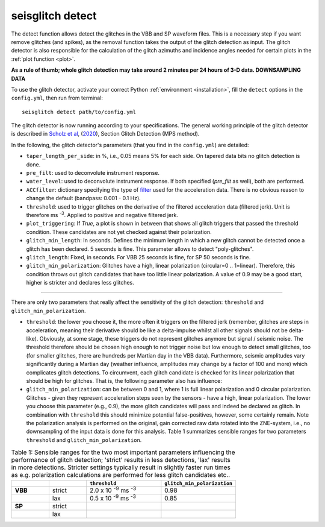 .. _detect:

seisglitch detect
=================

The detect function allows detect the glitches in the VBB and SP waveform files. 
This is a necessary step if you want remove glitches (and spikes), as the removal function
takes the output of the glitch detection as input. 
The glitch detector is also responsible for the calculation of the glitch azimuths and incidence angles 
needed for certain plots in the :ref:`plot function <plot>`.

**As a rule of thumb; whole glitch detection may take around 2 minutes per 24 hours of 3-D data. DOWNSAMPLING DATA**

To use the glitch detector, activate your correct Python :ref:`environment <installation>`, fill the ``detect`` options
in the ``config.yml``, then run from terminal:
::

    seisglitch detect path/to/config.yml

The glitch detector is now running according to your specifications.
The general working principle of the glitch detector is described in `Scholz et al`_, (2020_), Section Glitch Detection (MPS method).

In the following, the glitch detector's parameters (that you find in the ``config.yml``) are detailed:


* ``taper_length_per_side``: in %, i.e., 0.05 means 5% for each side. On tapered data bits no glitch detection is done.
* ``pre_filt``: used to deconvolute instrument response.
* ``water_level``: used to deconvolute instrument response. If both specified (`pre_filt` as well), both are performed.
* ``ACCfilter``: dictionary specifying the type of filter_ used for the acceleration data. There is no obvious reason to change the default (bandpass: 0.001 - 0.1 Hz).
* ``threshold``: used to trigger glitches on the derivative of the filtered acceleration data (filtered jerk). Unit is therefore ms :sup:`-3`. Applied to positive and negative filtered jerk.
* ``plot_triggering``: If `True`, a plot is shown in between that shows all glitch triggers that passed the threshold condition. These candidates are not yet checked against their polarization.
* ``glitch_min_length``: In seconds. Defines the minimum length in which a new glitch cannot be detected once a glitch has been declared. 5 seconds is fine. This parameter allows to detect "poly-glitches".
* ``glitch_length``: Fixed, in seconds. For VBB 25 seconds is fine, for SP 50 seconds is fine.
* ``glitch_min_polarization``: Glitches have a high, linear polarization (circular=0 .. 1=linear). Therefore, this condition throws out glitch candidates that have too little linear polarization. A value of 0.9 may be a good start, higher is stricter and declares less glitches.

----

There are only two parameters that really affect the sensitivity of the glitch detection:
``threshold`` and ``glitch_min_polarization``.

* ``threshold``: the lower you choose it, the more often it triggers on the filtered jerk (remember, glitches are steps in acceleration, meaning their derivative should be like a delta-impulse whilst all other signals should not be delta-like). Obviously, at some stage, these triggers do not represent glitches anymore but signal / seismic noise. The threshold therefore should be chosen high enough to not trigger noise but low enough to detect small glitches, too (for smaller glitches, there are hundreds per Martian day in the VBB data). Furthermore, seismic amplitudes vary significantly during a Martian day (weather influence, amplitudes may change by a factor of 100 and more) which complicates glitch detections. To circumvent, each glitch candidate is checked for its linear polarization that should be high for glitches. That is, the following parameter also has influence:
* ``glitch_min_polarization``: can be between 0 and 1, where 1 is full linear polarization and 0 circular polarization. Glitches - given they represent acceleration steps seen by the sensors - have a high, linear polarization. The lower you choose this parameter (e.g., 0.9), the more glitch candidates will pass and indeed be declared as glitch. In combination with ``threshold`` this should minimize potential false-positives, however, some certainly remain. Note the polarization analysis is performed on the original, gain corrected raw data rotated into the ZNE-system, i.e., no downsampling of the input data is done for this analysis. Table 1 summarizes sensible ranges for two parameters ``threshold`` and ``glitch_min_polarization``.


.. list-table:: Table 1: Sensible ranges for the two most important parameters influencing the performance of glitch detection; 'strict' results in less detections, 'lax' results in more detections. Stricter settings typically result in slightly faster run times as e.g. polarization calculations are performed for less glitch candidates etc..
   :widths: 25 25 50 50
   :header-rows: 1

   * - 
     - 
     - ``threshold``
     - ``glitch_min_polarization``
   * - **VBB**
     - strict
     - 2.0 x 10 :sup:`-9` ms :sup:`-3`
     - 0.98
   * - 
     - lax
     - 0.5 x 10 :sup:`-9` ms :sup:`-3`
     - 0.85
   * - **SP**
     - strict
     - 
     - 
   * - 
     - lax
     - 
     - 


.. _filter: https://docs.obspy.org/packages/autogen/obspy.core.stream.Stream.filter.html
.. _Scholz et al: https://www.essoar.org/doi/10.1002/essoar.10503314.2
.. _2020: https://www.essoar.org/doi/10.1002/essoar.10503314.2